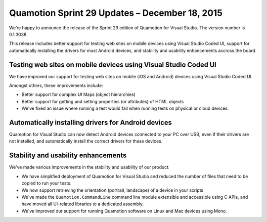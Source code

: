 ﻿Quamotion Sprint 29 Updates – December 18, 2015
===============================================

We’re happy to announce the release of the Sprint 29 edition of Quamotion for Visual Studio. 
The version number is 0.1.3038.

This release includes better support for testing web sites on mobile devices using Visual Studio
Coded UI, support for automatically installing the drivers for most Android devices,
and stability and usability enhancements accross the board.

Testing web sites on mobile devices using Visual Studio Coded UI
----------------------------------------------------------------

We have improved our support for testing web sites on mobile (iOS and Android) devices 
using Visual Studio Coded UI.

Amongst others, these improvements include:

* Better support for complex UI Maps (object hierarchies)
* Better support for getting and setting properties (or attributes) of HTML objects
* We've fixed an issue where running a test would fail when running tests on physical or cloud devices.

Automatically installing drivers for Android devices
----------------------------------------------------

Quamotion for Visual Studio can now detect Android devices connected to your PC over USB, even if their
drivers are not installed, and automatically install the correct drivers for these devices.

Stability and usability enhancements
------------------------------------

We've made various improvements in the stability and usability of our product:

* We have simplified deployment of Quamotion for Visual Studio and reduced the number of files
  that need to be copied to run your tests.
* We now support retrieving the orientation (portrait, landscape) of a device in your scripts
* We've made the ``Quamotion.CommandLine`` command line module extensible and accessible using
  C APIs, and have moved all UI-related libraries to a dedicated assembly.
* We've improved our support for running Quamotion software on Linux and Mac devices using Mono.